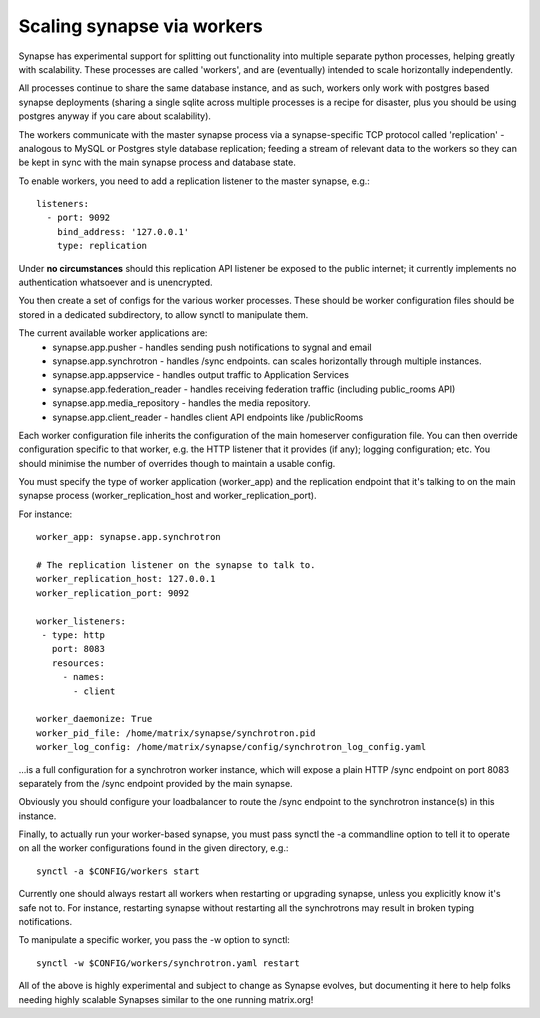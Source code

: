 Scaling synapse via workers
---------------------------

Synapse has experimental support for splitting out functionality into
multiple separate python processes, helping greatly with scalability.  These
processes are called 'workers', and are (eventually) intended to scale
horizontally independently.

All processes continue to share the same database instance, and as such, workers
only work with postgres based synapse deployments (sharing a single sqlite
across multiple processes is a recipe for disaster, plus you should be using
postgres anyway if you care about scalability).

The workers communicate with the master synapse process via a synapse-specific
TCP protocol called 'replication' - analogous to MySQL or Postgres style
database replication; feeding a stream of relevant data to the workers so they
can be kept in sync with the main synapse process and database state.

To enable workers, you need to add a replication listener to the master synapse, e.g.::

    listeners:
      - port: 9092
        bind_address: '127.0.0.1'
        type: replication

Under **no circumstances** should this replication API listener be exposed to the
public internet; it currently implements no authentication whatsoever and is
unencrypted.

You then create a set of configs for the various worker processes.  These should be
worker configuration files should be stored in a dedicated subdirectory, to allow
synctl to manipulate them.

The current available worker applications are:
 * synapse.app.pusher - handles sending push notifications to sygnal and email
 * synapse.app.synchrotron - handles /sync endpoints.  can scales horizontally through multiple instances.
 * synapse.app.appservice - handles output traffic to Application Services
 * synapse.app.federation_reader - handles receiving federation traffic (including public_rooms API)
 * synapse.app.media_repository - handles the media repository.
 * synapse.app.client_reader - handles client API endpoints like /publicRooms

Each worker configuration file inherits the configuration of the main homeserver
configuration file.  You can then override configuration specific to that worker,
e.g. the HTTP listener that it provides (if any); logging configuration; etc.
You should minimise the number of overrides though to maintain a usable config.

You must specify the type of worker application (worker_app) and the replication
endpoint that it's talking to on the main synapse process (worker_replication_host
and worker_replication_port).

For instance::

    worker_app: synapse.app.synchrotron

    # The replication listener on the synapse to talk to.
    worker_replication_host: 127.0.0.1
    worker_replication_port: 9092

    worker_listeners:
     - type: http
       port: 8083
       resources:
         - names:
           - client

    worker_daemonize: True
    worker_pid_file: /home/matrix/synapse/synchrotron.pid
    worker_log_config: /home/matrix/synapse/config/synchrotron_log_config.yaml

...is a full configuration for a synchrotron worker instance, which will expose a
plain HTTP /sync endpoint on port 8083 separately from the /sync endpoint provided
by the main synapse.

Obviously you should configure your loadbalancer to route the /sync endpoint to
the synchrotron instance(s) in this instance.

Finally, to actually run your worker-based synapse, you must pass synctl the -a
commandline option to tell it to operate on all the worker configurations found
in the given directory, e.g.::

    synctl -a $CONFIG/workers start

Currently one should always restart all workers when restarting or upgrading
synapse, unless you explicitly know it's safe not to.  For instance, restarting
synapse without restarting all the synchrotrons may result in broken typing
notifications.

To manipulate a specific worker, you pass the -w option to synctl::

    synctl -w $CONFIG/workers/synchrotron.yaml restart

All of the above is highly experimental and subject to change as Synapse evolves,
but documenting it here to help folks needing highly scalable Synapses similar
to the one running matrix.org!
